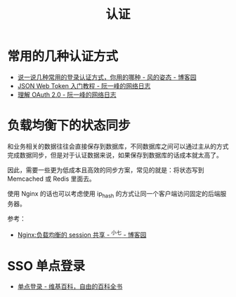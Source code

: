 #+TITLE:      认证

* 目录                                                    :TOC_4_gh:noexport:
- [[#常用的几种认证方式][常用的几种认证方式]]
- [[#负载均衡下的状态同步][负载均衡下的状态同步]]
- [[#sso-单点登录][SSO 单点登录]]

* 常用的几种认证方式
  + [[https://www.cnblogs.com/fengzheng/p/8416393.html][说一说几种常用的登录认证方式，你用的哪种 - 风的姿态 - 博客园]]
  + [[http://www.ruanyifeng.com/blog/2018/07/json_web_token-tutorial.html][JSON Web Token 入门教程 - 阮一峰的网络日志]]
  + [[http://www.ruanyifeng.com/blog/2014/05/oauth_2_0.html][理解 OAuth 2.0 - 阮一峰的网络日志]]

* 负载均衡下的状态同步
  和业务相关的数据往往会直接保存到数据库，不同数据库之间可以通过主从的方式完成数据同步，但是对于认证数据来说，如果保存到数据库的话成本就太高了。

  因此，需要一些更为低成本且高效的同步方案，常见的就是：将状态写到 Memcached 或 Redis 里面去。

  使用 Nginx 的话也可以考虑使用 ip_hash 的方式让同一个客户端访问固定的后端服务器。

  参考：
  + [[https://www.cnblogs.com/zengguowang/p/8261695.html][Nginx:负载均衡的 session 共享 - ^小七 - 博客园]]

* SSO 单点登录
  + [[https://zh.wikipedia.org/wiki/%E5%96%AE%E4%B8%80%E7%99%BB%E5%85%A5][单点登录 - 维基百科，自由的百科全书]]

